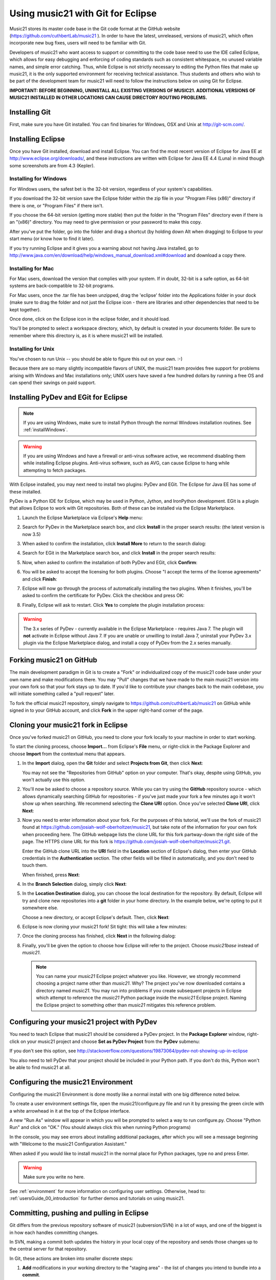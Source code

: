 .. _usingGit:

Using music21 with Git for Eclipse
==================================

Music21 stores its master code base in the Git code format at the GitHub
website (`https://github.com/cuthbertLab/music21 <https://github.com/cuthbertLab/music21>`_ ).
In order to have the latest, unreleased, versions of music21, which often incorporate new
bug fixes, users will need to be familiar with Git.

Developers of music21 who want access to support or committing to the code base need to
use the IDE called Eclipse, which allows for easy debugging and enforcing of coding standards
such as consistent whitespace, no unused variable names, and simple error catching. Thus, while
Eclipse is not strictly necessary to editing the Python files that make up music21, it is the
only supported environment for receiving technical assistance. Thus students and others who
wish to be part of the development team for music21 will need to follow the instructions below
on using Git for Eclipse.

**IMPORTANT: BEFORE BEGINNING, UNINSTALL ALL EXISTING VERSIONS OF MUSIC21.
ADDITIONAL VERSIONS OF MUSIC21 INSTALLED IN OTHER LOCATIONS CAN CAUSE DIRECTORY
ROUTING PROBLEMS.**


Installing Git
--------------

First, make sure you have Git installed. You can find binaries for Windows, OSX
and Unix at `http://git-scm.com/ <http://git-scm.com/>`_.


Installing Eclipse
------------------

Once you have Git installed, download and install Eclipse. You can find the
most recent version of Eclipse for Java EE at 
`http://www.eclipse.org/downloads/ <http://www.eclipse.org/downloads/>`_, and
these instructions are written with Eclipse for Java EE 4.4 (Luna) in mind though
some screenshots are from 4.3 (Kepler).


Installing for Windows
``````````````````````

For Windows users, the safest bet is the 32-bit version, regardless of your
system's capabilities. 

If you download the 32-bit version save the Eclipse folder within the zip file
in your "Program Files (x86)" directory if there is one, or "Program Files" if
there isn't.  

If you choose the 64-bit version (getting more stable) then put the folder in
the "Program Files" directory even if there is an "(x86)" directory.  You may
need to give permission or your password to make this copy.  

After you've put the folder, go into the folder and drag a shortcut (by holding
down Alt when dragging) to Eclipse to your start menu (or know how to find it
later).

If you try running Eclipse and it gives you a warning about not having Java
installed, go to
http://www.java.com/en/download/help/windows_manual_download.xml#download and
download a copy there.


Installing for Mac
``````````````````

For Mac users, download the version that complies with your system. If in
doubt, 32-bit is a safe option, as 64-bit systems are back-compatible to 32-bit
programs.

For Mac users, once the .tar file has been unzipped, drag the 'eclipse' folder
into the Applications folder in your dock (make sure to drag the folder and not
just the Eclipse icon - there are libraries and other dependencies that need to
be kept together).

..  image:: images/usingEclipse/eclipsefolder.png
    :width: 650
    
Once done, click on the Eclipse icon in the eclipse folder, and it should load. 

..  image:: images/usingEclipse/eclipseicon.png
    :width: 650

You'll be prompted to select a workspace directory, which, by default is
created in your documents folder. Be sure to remember where this directory is,
as it is where music21 will be installed.


Installing for Unix
```````````````````

You've chosen to run Unix -- you should be able to figure this out on your own.
:-)  

Because there are so many slightly incompatible flavors of UNIX, the music21 
team provides free support for problems arising with Windows and Mac installations only;
UNIX users have saved a few hundred dollars by running a free OS and can spend their
savings on paid support. 


Installing PyDev and EGit for Eclipse
-------------------------------------

..  note::
    
    If you are using Windows, make sure to install Python through the normal
    Windows installation routines. See :ref:`installWindows`.

..  warning::

    If you are using Windows and have a firewall or anti-virus software
    active, we recommend disabling them while installing Eclipse plugins.
    Anti-virus software, such as AVG, can cause Eclipse to hang while
    attempting to fetch packages. 

With Eclipse installed, you may next need to install two plugins: PyDev and EGit.
The Eclipse for Java EE has some of these installed.

PyDev is a Python IDE for Eclipse, which may be used in Python, Jython, and
IronPython development. EGit is a plugin that allows Eclipse to work with Git
repositories. Both of these can be installed via the Eclipse Marketplace.

1.  Launch the Eclipse Marketplace via Eclipse's **Help** menu:

    ..  image:: images/usingGit/eclipse__install_plugins__0.png

2.  Search for PyDev in the Marketplace search box, and click **Install** in
    the proper search results: (the latest version is now 3.5)

    ..  image:: images/usingGit/eclipse__install_plugins__1__edited.png

3.  When asked to confirm the installation, click **Install More** to return to
    the search dialog:

    ..  image:: images/usingGit/eclipse__install_plugins__2__edited.png

4.  Search for EGit in the Marketplace search box, and click **Install** in the
    proper search results:

    ..  image:: images/usingGit/eclipse__install_plugins__3__edited.png

5.  Now, when asked to confirm the installation of both PyDev and EGit, click
    **Confirm**:

    ..  image:: images/usingGit/eclipse__install_plugins__4__edited.png

6.  You will be asked to accept the licensing for both plugins. Choose "I
    accept the terms of the license agreements" and click **Finish**:

    ..  image:: images/usingGit/eclipse__install_plugins__5__edited.png

7.  Eclipse will now go through the process of automatically installing the two
    plugins. When it finishes, you'll be asked to confirm the certificate for
    PyDev. Click the checkbox and press OK:

    ..  image:: images/usingGit/eclipse__install_plugins__6__edited.png

8.  Finally, Eclipse will ask to restart. Click **Yes** to complete the plugin
    installation process:

    ..  image:: images/usingGit/eclipse__install_plugins__7.png

..  warning::

    The 3.x series of PyDev - currently available in the Eclipse Marketplace -
    requires Java 7. The plugin will **not** activate in Eclipse without Java
    7. If you are unable or unwilling to install Java 7, uninstall your PyDev
    3.x plugin via the Eclipse Marketplace dialog, and install a copy of PyDev
    from the 2.x series manually.
    
Forking music21 on GitHub
-------------------------

The main development paradigm in Git is to create a "Fork" or individualized
copy of the music21 code base under your own name and make modifications there.
You may "Pull" changes that we have made to the main music21 version into your
own fork so that your fork stays up to date.  If you'd like to contribute your
changes back to the main codebase, you will initiate something called a "pull
request" later.

To fork the official music21 repository, simply navigate to
`https://github.com/cuthbertLab/music21
<https://github.com/cuthbertLab/music21>`_ on GitHub while signed in to your
GitHub account, and click **Fork** in the upper right-hand corner of the page.

..  image:: images/usingGit/github__forking__01.png

Cloning your music21 fork in Eclipse
------------------------------------

Once you've forked music21 on GitHub, you need to clone your fork locally to
your machine in order to start working.

To start the cloning process, choose **Import...** from Eclipse's **File**
menu, or right-click in the Package Explorer and choose **Import** from the
contextual menu that appears.

1.  In the **Import** dialog, open the **Git** folder and select **Projects
    from Git**, then click **Next**:

    ..  image:: images/usingGit/eclipse__clone__1__edited.png
    
    You may not see the "Repositories from GitHub" option on your computer. That's okay,
    despite using GitHub, you won't actually use this option.

2.  You'll now be asked to choose a repository source. While you can try using
    the **GitHub** repository source - which allows dynamically searching
    GitHub for repositories - if you've just made your fork a few minutes ago
    it won't show up when searching. We recommend selecting the **Clone URI**
    option. Once you've selected **Clone URI**, click **Next**:

    ..  image:: images/usingGit/eclipse__clone__2__edited.png

3.  Now you need to enter information about your fork. For the purposes of this
    tutorial, we'll use the fork of music21 found at
    `https://github.com/josiah-wolf-oberholtzer/music21
    <https://github.com/josiah-wolf-oberholtzer/music21>`_, but take note of
    the information for your own fork when proceeding here. The GitHub webpage
    lists the clone URL for this fork partway-down the right side of the page.
    The HTTPS clone URL for this fork is
    `https://github.com/josiah-wolf-oberholtzer/music21.git
    <https://github.com/josiah-wolf-oberholtzer/music21.git>`_.

    Enter the GitHub clone URL into the **URI** field in the **Location**
    section of Eclipse's dialog, then enter your GitHub credentials in the
    **Authentication** section. The other fields will be filled in
    automatically, and you don't need to touch them.

    When finished, press **Next**:

    ..  image:: images/usingGit/eclipse__clone__3__edited.png

4.  In the **Branch Selection** dialog, simply click **Next**:

    ..  image:: images/usingGit/eclipse__clone__4__edited.png

5.  In the **Location Destination** dialog, you can choose the local
    destination for the repository. By default, Eclipse will try and clone new
    repositories into a **git** folder in your home directory. In the example
    below, we're opting to put it somewhere else.

    Choose a new directory, or accept Eclipse's default. Then, click **Next**:

    ..  image:: images/usingGit/eclipse__clone__5__edited.png

6.  Eclipse is now cloning your music21 fork! Sit tight: this will take a few
    minutes: 

    ..  image:: images/usingGit/eclipse__clone__6.png

7.  Once the cloning process has finished, click **Next** in the following
    dialog:

    ..  image:: images/usingGit/eclipse__clone__7__edited.png

8.  Finally, you'll be given the option to choose how Eclipse will refer to the
    project. Choose `music21base` instead of `music21`.

    ..  note::

        You can name your `music21` Eclipse project whatever you like. However,
        we strongly recommend choosing a project name other than `music21`.
        Why? The project you've now downloaded contains a directory named
        `music21`. You may run into problems if you create subsequent projects
        in Eclipse which attempt to reference the `music21` Python package
        inside the `music21` Eclipse project. Naming the Eclipse project to
        something other than `music21` mitigates this reference problem.
    
    ..  image:: images/usingGit/eclipse__clone__8__edited.png


Configuring your music21 project with PyDev
-------------------------------------------

You need to teach Eclipse that music21 should be considered a PyDev project. In
the **Package Explorer** window, right-click on your music21 project and choose
**Set as PyDev Project** from the **PyDev** submenu:

..  image:: images/usingGit/eclipse__configure_pydev__1.png

If you don't see this option, see http://stackoverflow.com/questions/19873064/pydev-not-showing-up-in-eclipse

You also need to tell PyDev that your project should be included in your Python
path. If you don't do this, Python won't be able to find music21 at all.

..  image:: images/usingGit/eclipse__configure_pydev__2.png



Configuring the music21 Environment
-----------------------------------

Configuring the music21 Environment is done mostly like a normal install with
one big difference noted below.

To create a user environment settings file, open the music21/configure.py file
and run it by pressing the green circle with a white arrowhead in it at the top
of the Eclipse interface.

..  image:: images/usingEclipse/runningconfigure.png
    :width: 650
    
A new "Run As" window will appear in which you will be prompted to select a way
to run configure.py. Choose "Python Run" and click on "OK." (You should always
click this when running Python programs)

..  image:: images/usingEclipse/runas.png
    :width: 650

In the console, you may see errors about installing additional packages, after
which you will see a message beginning with "Welcome to the music21
Configuration Assistant." 

..  image:: images/usingEclipse/welcometoconfigassistant.png
    :width: 650
    
When asked if you would like to install music21 in the normal place for Python
packages, type ``no`` and press Enter.

..  warning::

    Make sure you write ``no`` here.

..  image:: images/usingEclipse/saynotosavingmusic21.png
    :width: 650

See :ref:`environment` for more information on configuring user settings.
Otherwise, head to: :ref:`usersGuide_00_introduction` for further demos and
tutorials on using music21.


Committing, pushing and pulling in Eclipse
------------------------------------------

Git differs from the previous repository software of music21 (subversion/SVN) 
in a lot of ways, and one of the biggest is in how each handles committing changes.

In SVN, making a commit both updates the history in your local copy of the
repository and sends those changes up to the central server for that
repository.

In Git, these actions are broken into smaller discrete steps:

1.  **Add** modifications in your working directory to the "staging area" - the
    list of changes you intend to bundle into a **commit**.

2.  Make a **commit** out of the "staged changes". Now the history of your
    local repository has changed. You can repeat steps one and two to make as
    many commits as you like.

3.  **Push** your commits to the central server. If you've changed files that
    someone else was working on, you may be obliged to **merge**, but Git makes
    that relatively painless. After pushing, all of your local commits will be
    added to the history in the central server for others to fetch.

Likewise, in SVN, updating takes the current state of the central server
and both updates the history in your local copy and changes the files and
directories present there - adding, deleting or modifying the contents of your
working directory.

Again, in Git, these actions are broken into smaller discrete steps:

1.  **Fetch** history from the central server. Now you can see how the history
    in your local repository differs from the history **upstream** - the changes
    that everyone else has been making.

2.  If you like what you see, you can **pull** to update your working directory
    to be the same as the most recent change from upstream. You can also
    **pull** from any point in the history of the repository. Git is incredibly
    flexible, but also potentially intimidating for the same reason.

Eclipse with EGit makes all of this simple. You'll probably never have to worry 
about most of Git's advanced features - branching, rebasing, etc.

Adding changes, committing and pushing
`````````````````````````````````````````````````
There are two ways to commit changes.  Either download the GitHub application
for your operating system (recommended) and follow the instructions there, or
use these instructions to commit directly from Eclipse.  I strongly recommend
the former.


1.  To **add** changes to Git's "staging area", right-click in Eclipse's
    Project Explorer on the music21 project folder and select **Add to Index**
    from the **Team** submenu:

	..  image:: images/usingGit/eclipse__committing__1.png

    Files and folders with changes staged for commit will appear with a little
    asterisk in the Project Explorer.

2.  To make a **commit**, right-click in Eclipse's Project Explorer on the
    music21 project folder and select **Commit...** from the **Team** submenu: 

	..  image:: images/usingGit/eclipse__committing__2.png

3.  Now you can write a commit message in the **Commit Changes** dialog box.
    You can also refine which modifications you want included in the commit by
    selecting and deselecting files in the **Files** list at the bottom of the
    dialog box.

    When you're happy with the commit message, click on either **Commit** or
    **Commit and Push**. The first option will simply add the commit to your
    local history, while the second option will both commit to your local
    history and then send that history up to GitHub. In the rare occurance that
    you have a merge conflict (for example, if you've been developing on
    different computers with slightly different history on each), Eclipse will
    help you **merge** before **pushing**:

	..  image:: images/usingGit/eclipse__committing__3.png

Fetching and pulling in Eclipse
```````````````````````````````

Fetching and pulling in Eclipse are even easier than committing and pushing.
Just right-click on the music21 project folder in Eclipse's Project Explorer
and select either **Pull** to pull or **Fetch from Upstream** to fetch from
your fork on GitHub.


Configurating Git remotes in Eclipse
------------------------------------

By default, your local copy of music21 knows about your fork on GitHub. When
you commit and push changes, those changes go to your fork. And when you fetch
history and pull changes, those changes come from your fork.

However, Git repositories can be taught about other remote repositories,
otherwise known as **remotes**. This is important, because the changes that are
made to the official music21 repository will not be automatically propagated to
your fork. You need to teach your fork about the official repository, and fetch
those changes into your forks history manually.

Luckily, configuring Git remotes in Eclipse is easy.

1.  First, right-click on your music21 project in Eclipse's **Project
    Explorer** view. Select **Show in Repositories View** from the **Team**
    submenu:

    ..  image:: images/usingGit/eclipse__add_upstream_remote__1.png

2.  In the **Repositories View** you'll find the various Git repositories on
    your system that Eclipse is aware of. Underneath music21, you'll find
    sections titled **Branches**, **Tags**, **References**, **Remotes** and
    **Working Directory**. Right-click on **Remotes** and select **Create
    Remote...**:

    ..  image:: images/usingGit/eclipse__add_upstream_remote__2.png

3.  In the **New Remote** dialog, choose the remote name **upstream**, and
    select **Configure fetch**. The name **upstream** is used in Git parlance
    to indicate the official repository from which your repository was forked.
    Once you've entered the correct information, click **OK**:

    ..  image:: images/usingGit/eclipse__add_upstream_remote__3__edited.png

4.  In the **Configure Fetch** dialog, click **Change**:  

    ..  image:: images/usingGit/eclipse__add_upstream_remote__4__edited.png

5.  Now, enter the information for the official music21 repository -
    `https://github.com/cuthbertLab/music21.git
    <https://github.com/cuthbertLab/music21.git>`_, as well as your GitHub
    credentials, and click **Finish**. Eclipse will fill in the other boxes for
    you:

    ..  image:: images/usingGit/eclipse__add_upstream_remote__5__edited.png

6.  Back in the **Configure Fetch** dialog, just click **Save**. You've now
    configured your local copy to know about both your fork on GitHub and the
    official music21 fork:

    ..  image:: images/usingGit/eclipse__add_upstream_remote__6__edited.png


Fetching from upstream
----------------------

Once you've configured an **upstream** remote, you can fetch history from the
official music21 repository.

1.  Right-click on your music21 project in Eclipse's **Project Explorer** and
    select **Team** > **Remote** > **Fetch from...**:

    ..  image:: images/usingGit/eclipse__fetch_from_upstream__1.png

2.  In the **Fetch from Another Repository** dialog, choose the **upstream**
    remote from the **Configured remote repository** drop-down menu, then press
    **Finish**:

    ..  image:: images/usingGit/eclipse__fetch_from_upstream__2__edited.png

3.  If there were any changes in the official repository, you'll see them come
    in now:

    ..  image:: images/usingGit/eclipse__fetch_from_upstream__3.png

..  note::

    With Git, **fetching** history (from your own fork, or from another
    **remote**) does **not** change the contents of your working directory.

    After **fetching**, you need to **pull** in order for that history to be
    reflected in your working directory.


Sending pull requests to the official music21 repository
--------------------------------------------------------

To get your changes into the official music21 repository, you'll have to make a
**pull request** via the GitHub **web site** (not through Eclipse). 
A **pull request** is just what it sounds like: 
a request to another repository (the music21 team's copy) for them 
to pull in changes from your repository and add them to the centralized version.

Making pull requests is easy:

1.  Log into GitHub and find your fork of music21. Under the repository summary
    header you'll see a green button with two arrows, labeled "Compare &
    review".
    
    Click that button:

    ..  image:: images/usingGit/github__pull_requests__1.png

2.  If your repository differs from the official music21 repository, you'll be
    shown the diff stats, as well as a large banner with the text ``Click to
    create a pull request for this comparison``. 

    Click on that banner to continue:

    ..  image:: images/usingGit/github__pull_requests__2.png

3.  Almost done. Now you can write a description of what your pull request
    involves. While the music21 team can and will review the diffs for your
    request, please provide a useful description. What do your changes
    accomplish?  Do they address one of the issues in the official issue
    tracker? Which issue?  Do they represent an enhancement, or new
    functionality?

    When you've finished writing your description, click on the ``Send pull
    request`` button. You've sent your pull pull request!

    ..  image:: images/usingGit/github__pull_requests__3.png


Getting your pull requests accepted
------------------------------------

Once you've sent a pull request to the music21 team they'll need to review the
changes you've suggested.  They can opt to accept some, all or none of the
commits you've included in your pull request. If the work looks good, they'll
merge your changes into the official repository.

What do we mean by the "if the work looks good"? The first and highest priority
is that if the code expands music21 in any way that it is well documented 
(see :ref:`documenting`) and includes tests that ensure that future changes to
the system will not break the code.  You will need to run test/multiprocessTest.py
which will update the file test/lastResults.txt to show that the tests have passed.
To run these tests you will need to install the optional modules such as NumPy, 
matplotlib, etc. The tests you have written cannot add appreciatively to the amount
of time it takes to run the test suite (so a few milliseconds for a tiny addition, at
most a second or two for a major contribution).  The code needs to be well placed
within the structure of the library so as not to add unneeded complexity. For instance,
if your new methods will only apply to a small number of users working on a constrained
repertory (such as chorales, jazz, medieval music, etc.) it should not add ten new methods
to Note or Stream. The contributions cannot require any new external dependencies and
even optional dependencies should be discussed with the music21 team before attempting
a Pull Request.  The code should work on Mac, Windows (watch out for file system calls),
and Unix equally well.  It sounds hard, but after a while looking out for these caveats
becomes second nature and will help ensure the toolkit is viable for at least a decade
to come.
